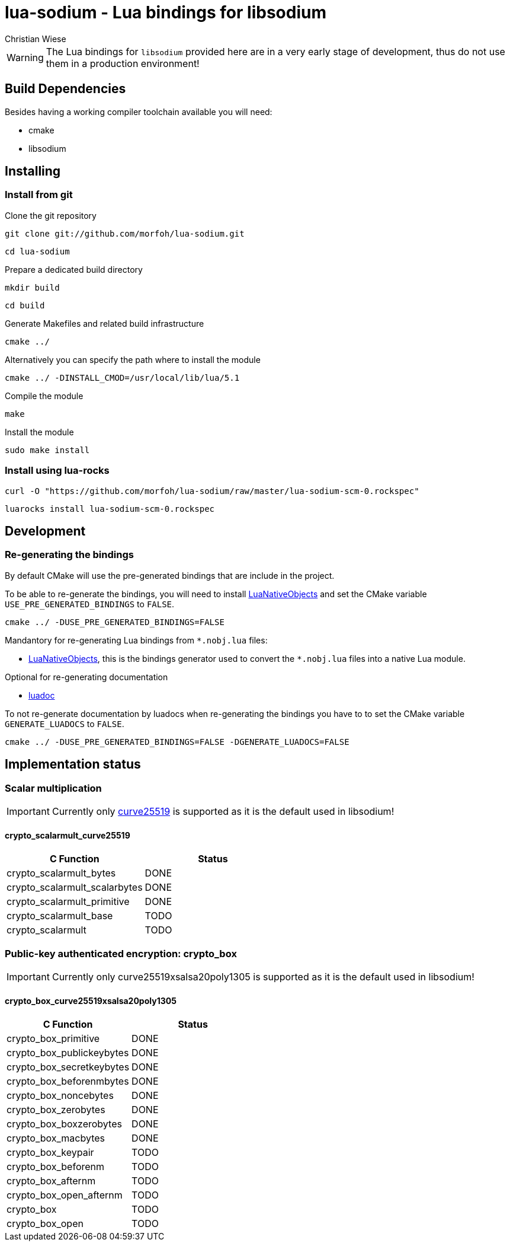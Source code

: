 lua-sodium - Lua bindings for libsodium
=======================================
:author: Christian Wiese

[WARNING]
The Lua bindings for `libsodium` provided here are in a very early stage of
development, thus do not use them in a production environment!

Build Dependencies
------------------

Besides having a working compiler toolchain available you will need:

- cmake
- libsodium

Installing
----------

=== Install from git

.Clone the git repository
-----------------------------------------------------------------------------
git clone git://github.com/morfoh/lua-sodium.git
-----------------------------------------------------------------------------
-----------------------------------------------------------------------------
cd lua-sodium
-----------------------------------------------------------------------------

.Prepare a dedicated build directory
-----------------------------------------------------------------------------
mkdir build
-----------------------------------------------------------------------------
-----------------------------------------------------------------------------
cd build
-----------------------------------------------------------------------------

.Generate Makefiles and related build infrastructure
-----------------------------------------------------------------------------
cmake ../
-----------------------------------------------------------------------------

.Alternatively you can specify the path where to install the module
-----------------------------------------------------------------------------
cmake ../ -DINSTALL_CMOD=/usr/local/lib/lua/5.1
-----------------------------------------------------------------------------

.Compile the module
-----------------------------------------------------------------------------
make
-----------------------------------------------------------------------------

.Install the module
-----------------------------------------------------------------------------
sudo make install
-----------------------------------------------------------------------------


=== Install using lua-rocks

-----------------------------------------------------------------------------
curl -O "https://github.com/morfoh/lua-sodium/raw/master/lua-sodium-scm-0.rockspec"
-----------------------------------------------------------------------------
-----------------------------------------------------------------------------
luarocks install lua-sodium-scm-0.rockspec
-----------------------------------------------------------------------------


Development
-----------

=== Re-generating the bindings

By default CMake will use the pre-generated bindings that are include in the
project.

To be able to re-generate the bindings, you will need to install
https://github.com/Neopallium/LuaNativeObjects[LuaNativeObjects] and set the
CMake variable `USE_PRE_GENERATED_BINDINGS` to `FALSE`.

-----------------------------------------------------------------------------
cmake ../ -DUSE_PRE_GENERATED_BINDINGS=FALSE
-----------------------------------------------------------------------------

Mandantory for re-generating Lua bindings from `*.nobj.lua` files:

* https://github.com/Neopallium/LuaNativeObjects[LuaNativeObjects], this is the
  bindings generator used to convert the `*.nobj.lua` files into a native Lua
  module.

Optional for re-generating documentation

* https://github.com/keplerproject/luadoc[luadoc]

To not re-generate documentation by luadocs when re-generating the bindings
you have to to set the CMake variable `GENERATE_LUADOCS` to `FALSE`.
-----------------------------------------------------------------------------
cmake ../ -DUSE_PRE_GENERATED_BINDINGS=FALSE -DGENERATE_LUADOCS=FALSE
-----------------------------------------------------------------------------

Implementation status
---------------------

=== Scalar multiplication

[IMPORTANT]
Currently only http://cr.yp.to/ecdh.html[curve25519] is supported as it is
the default used in libsodium!

==== crypto_scalarmult_curve25519

[options="header"]
|============================================================================
|C Function			|Status

|crypto_scalarmult_bytes	|DONE
|crypto_scalarmult_scalarbytes	|DONE
|crypto_scalarmult_primitive	|DONE
|crypto_scalarmult_base		|TODO
|crypto_scalarmult		|TODO

|============================================================================


=== Public-key authenticated encryption: crypto_box

[IMPORTANT]
Currently only curve25519xsalsa20poly1305 is supported as it is the default
used in libsodium!

==== crypto_box_curve25519xsalsa20poly1305

[options="header"]
|============================================================================
|C Function			|Status

|crypto_box_primitive		|DONE
|crypto_box_publickeybytes	|DONE
|crypto_box_secretkeybytes	|DONE
|crypto_box_beforenmbytes	|DONE
|crypto_box_noncebytes		|DONE
|crypto_box_zerobytes		|DONE
|crypto_box_boxzerobytes	|DONE
|crypto_box_macbytes		|DONE
|crypto_box_keypair		|TODO
|crypto_box_beforenm		|TODO
|crypto_box_afternm		|TODO
|crypto_box_open_afternm	|TODO
|crypto_box			|TODO
|crypto_box_open		|TODO

|============================================================================

